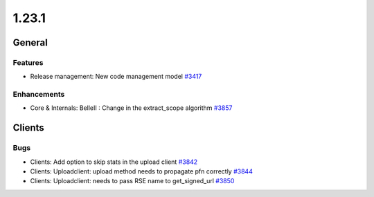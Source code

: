 ======
1.23.1
======

-------
General
-------

********
Features
********

- Release management: New code management model `#3417 <https://github.com/rucio/rucio/issues/3417>`_

************
Enhancements
************

- Core & Internals: BelleII : Change in the extract_scope algorithm `#3857 <https://github.com/rucio/rucio/issues/3857>`_

-------
Clients
-------

****
Bugs
****

- Clients: Add option to skip stats in the upload client `#3842 <https://github.com/rucio/rucio/issues/3842>`_
- Clients: Uploadclient: upload method needs to propagate pfn correctly `#3844 <https://github.com/rucio/rucio/issues/3844>`_
- Clients: Uploadclient: needs to pass RSE name to get_signed_url `#3850 <https://github.com/rucio/rucio/issues/3850>`_
